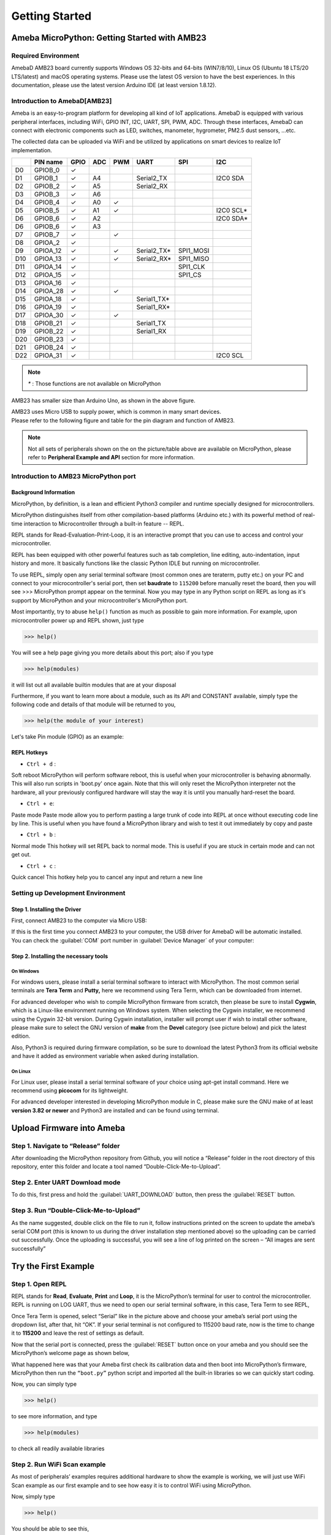 ###############
Getting Started
###############

*****************************************************
Ameba MicroPython: Getting Started with AMB23
*****************************************************

Required Environment
====================

AmebaD AMB23 board currently supports Windows OS 32-bits and 64-bits
(WIN7/8/10), Linux OS (Ubuntu 18 LTS/20 LTS/latest) and macOS operating
systems. Please use the latest OS version to have the best experiences.
In this documentation, please use the latest version Arduino IDE (at
least version 1.8.12).

Introduction to AmebaD[AMB23]
=====================================

Ameba is an easy-to-program platform for developing all kind of IoT
applications. AmebaD is equipped with various peripheral interfaces,
including WiFi, GPIO INT, I2C, UART, SPI, PWM, ADC. Through these
interfaces, AmebaD can connect with electronic components such as LED,
switches, manometer, hygrometer, PM2.5 dust sensors, …etc.

The collected data can be uploaded via WiFi and be utilized by
applications on smart devices to realize IoT implementation.

|image1|

===  ========  ====  ==== ===== ============= ========= =========
|    PIN name  GPIO  ADC   PWM      UART         SPI       I2C
===  ========  ====  ==== ===== ============= ========= =========
D0   GPIOB_0    ✓                  
D1   GPIOB_1    ✓     A4         Serial2_TX             I2C0 SDA
D2   GPIOB_2    ✓     A5         Serial2_RX               
D3   GPIOB_3    ✓     A6            
D4   GPIOB_4    ✓     A0   ✓     
D5   GPIOB_5    ✓     A1   ✓                            I2C0 SCL*
D6   GPIOB_6    ✓     A2                                I2C0 SDA*
D6   GPIOB_6    ✓     A3         
D7   GPIOB_7    ✓          ✓     
D8   GPIOA_2    ✓                
D9   GPIOA_12   ✓          ✓     Serial2_TX*  SPI1_MOSI
D10  GPIOA_13   ✓          ✓     Serial2_RX*  SPI1_MISO  
D11  GPIOA_14   ✓                             SPI1_CLK
D12  GPIOA_15   ✓                             SPI1_CS
D13  GPIOA_16   ✓                  
D14  GPIOA_28   ✓          ✓        
D15  GPIOA_18   ✓                Serial1_TX* 
D16  GPIOA_19   ✓                Serial1_RX*              
D17  GPIOA_30   ✓          ✓                  
D18  GPIOB_21   ✓                Serial1_TX 
D19  GPIOB_22   ✓                Serial1_RX 
D20  GPIOB_23   ✓            
D21  GPIOB_24   ✓           
D22  GPIOA_31   ✓                                       I2C0 SCL
===  ========  ====  ==== ===== ============= ========= =========

.. note::
    `*` : Those functions are not available on MicroPython

AMB23 has smaller size than Arduino Uno, as shown in the above figure.

|image2|

| AMB23 uses Micro USB to supply power, which is common in many smart
  devices.
| Please refer to the following figure and table for the pin diagram and
  function of AMB23.

|image3|

|image4|

 
.. note::
   Not all sets of peripherals shown on the on the picture/table above are
   available on MicroPython, please refer to **Peripheral Example and API**
   section for more information.

Introduction to AMB23 MicroPython port
========================================

Background Information
----------------------

MicroPython, by definition, is a lean and efficient Python3 compiler and
runtime specially designed for microcontrollers.

MicroPython distinguishes itself from other compilation-based platforms
(Arduino etc.) with its powerful method of real-time interaction to
Microcontroller through a built-in feature -- REPL.

REPL stands for Read-Evaluation-Print-Loop, it is an interactive prompt
that you can use to access and control your microcontroller.

REPL has been equipped with other powerful features such as tab
completion, line editing, auto-indentation, input history and more. It
basically functions like the classic Python IDLE but running on
microcontroller.

To use REPL, simply open any serial terminal software (most common ones
are teraterm, putty etc.) on your PC and connect to your
microcontroller's serial port, then set **baudrate** to ``115200`` before
manually reset the board, then you will see >>> MicroPython prompt
appear on the terminal. Now you may type in any Python script on REPL as
long as it's support by MicroPython and your microcontroller's
MicroPython port.

Most importantly, try to abuse ``help()`` function as much as possible to
gain more information. For example, upon microcontroller power up and
REPL shown, just type

>>> help()

You will see a help page giving you more details about this port; also
if you type

>>> help(modules)

it will list out all available builtin modules that are at your disposal

Furthermore, if you want to learn more about a module, such as its API
and CONSTANT available, simply type the following code and details of
that module will be returned to you,

>>> help(the module of your interest)

Let's take Pin module (GPIO) as an example:

|image5|

REPL Hotkeys
------------

-  ``Ctrl + d`` :

Soft reboot MicroPython will perform software reboot, this is useful
when your microcontroller is behaving abnormally. This will also run
scripts in 'boot.py' once again. Note that this will only reset the
MicroPython interpreter not the hardware, all your previously configured
hardware will stay the way it is until you manually hard-reset the
board.

- ``Ctrl + e``:

Paste mode Paste mode allow you to perform pasting a large trunk of code
into REPL at once without executing code line by line. This is useful
when you have found a MicroPython library and wish to test it out
immediately by copy and paste

-  ``Ctrl + b`` :

Normal mode This hotkey will set REPL back to normal mode. This is
useful if you are stuck in certain mode and can not get out.

-  ``Ctrl + c`` :

Quick cancel This hotkey help you to cancel any input and return a new
line

Setting up Development Environment
==================================

Step 1. Installing the Driver
-----------------------------

First, connect AMB23 to the computer via Micro USB:

|image6|

| If this is the first time you connect AMB23 to your computer, the USB
  driver for AmebaD will be automatic installed.
| You can check the :guilabel:`COM` port number in :guilabel:`Device Manager` of your computer:

|image7|

Step 2. Installing the necessary tools
--------------------------------------

On Windows
~~~~~~~~~~

For windows users, please install a serial terminal software to interact
with MicroPython. The most common serial terminals are **Tera Term** and
**Putty,** here we recommend using Tera Term, which can be downloaded
from internet.

For advanced developer who wish to compile MicroPython firmware from
scratch, then please be sure to install **Cygwin**, which is a
Linux-like environment running on Windows system. When selecting the
Cygwin installer, we recommend using the Cygwin 32-bit version. During
Cygwin installation, installer will prompt user if wish to install other
software, please make sure to select the GNU version of **make** from
the **Devel** category (see picture below) and pick the latest edition.

|image8|

Also, Python3 is required during firmware compilation, so be sure to
download the latest Python3 from its official website and have it added
as environment variable when asked during installation.

.. _section-1:

On Linux
~~~~~~~~

For Linux user, please install a serial terminal software of your choice
using apt-get install command. Here we recommend using **picocom** for
its lightweight.

For advanced developer interested in developing MicroPython module in C,
please make sure the GNU make of at least **version 3.82 or newer** and
Python3 are installed and can be found using terminal.

****************************
Upload Firmware into Ameba
****************************

Step 1. Navigate to “Release” folder
=====================================

After downloading the MicroPython repository from Github, you will
notice a “Release” folder in the root directory of this repository,
enter this folder and locate a tool named “Double-Click-Me-to-Upload”.

Step 2. Enter UART Download mode
=================================

To do this, first press and hold the :guilabel:`UART_DOWNLOAD` button, then press
the :guilabel:`RESET` button.

|image9|

Step 3. Run “Double-Click-Me-to-Upload”
=======================================

As the name suggested, double click on the file to run it, follow
instructions printed on the screen to update the ameba’s serial COM port
(this is known to us during the driver installation step mentioned
above) so the uploading can be carried out successfully. Once the
uploading is successful, you will see a line of log printed on the
screen – “All images are sent successfully”

**********************
Try the First Example
**********************

Step 1. Open REPL
==================

|image10|

REPL stands for **Read**, **Evaluate**, **Print** and **Loop**, it is the
MicroPython’s terminal for user to control the microcontroller. REPL is
running on LOG UART, thus we need to open our serial terminal software,
in this case, Tera Term to see REPL,

Once Tera Term is opened, select “Serial” like in the picture above and
choose your ameba’s serial port using the dropdown list, after that, hit
“OK”. If your serial terminal is not configured to 115200 baud rate, now
is the time to change it to **115200** and leave the rest of settings as
default.

Now that the serial port is connected, press the :guilabel:`RESET` button once on
your ameba and you should see the MicroPython’s welcome page as shown
below,

|image11|

What happened here was that your Ameba first check its calibration data
and then boot into MicroPython’s firmware, MicroPython then run the
``“boot.py”`` python script and imported all the built-in libraries so we
can quickly start coding.

Now, you can simply type

>>> help()

to see more information, and type

>>> help(modules)

to check all readily available libraries

Step 2. Run WiFi Scan example
==============================

As most of peripherals’ examples requires additional hardware to show
the example is working, we will just use WiFi Scan example as our first
example and to see how easy it is to control WiFi using MicroPython.

Now, simply type

>>> help()

You should be able to see this,

|image12|

Then simply copy the code highlighted in the red box and paste to REPL
then Enter, you should be able to see the returned result with all
discovered wireless network in your surrounding

|image13|

With this, we can be sure that the MicroPython firmware is correctly
compiled and installed.

**(End)**

-------------------------------------------------------------------------------------------------------------------------------------

.. note::
   If you face any issue, please refer to the :doc:`../../AMB21/support/FAQ` and :doc:`../../AMB21/support/Trouble shooting` page.


.. |image1| image:: /media/ambd_micropython/AMB23_MP_getting_started/image1.png
   :width: 358
   :height: 547
   :scale: 70 %
.. |image2| image:: /media/ambd_micropython/AMB23_MP_getting_started/image2.png
   :width: 334
   :height: 524
   :scale: 70 %
.. |image3| image:: /media/ambd_micropython/AMB23_MP_getting_started/image3.png
   :width: 750
   :height: 390
   :scale: 100 %
.. |image4| image:: /media/ambd_micropython/AMB23_MP_getting_started/image4.png
   :width: 306
   :height: 408
   :scale: 100 %
.. |image5| image:: /media/ambd_micropython/AMB23_MP_getting_started/image5.png
   :width: 752
   :height: 600
   :scale: 70 %
.. |image6| image:: /media/ambd_micropython/AMB23_MP_getting_started/image6.png
   :width: 334
   :height: 524
   :scale: 70 %
.. |image7| image:: /media/ambd_micropython/AMB23_MP_getting_started/image7.jpg
   :width: 625
   :height: 434
   :scale: 70 %
.. |image8| image:: /media/ambd_micropython/AMB23_MP_getting_started/image8.png
   :width: 748
   :height: 425
   :scale: 70 %
.. |image9| image:: /media/ambd_micropython/AMB23_MP_getting_started/image9.png
   :width: 753
   :height: 637
   :scale: 70 %
.. |image10| image:: /media/ambd_micropython/AMB23_MP_getting_started/image10.png
   :width: 752
   :height: 392
   :scale: 70 %
.. |image11| image:: /media/ambd_micropython/AMB23_MP_getting_started/image11.png
   :width: 752
   :height: 394
   :scale: 70 %
.. |image12| image:: /media/ambd_micropython/AMB23_MP_getting_started/image12.jpg
   :width: 752
   :height: 391
   :scale: 70 %
.. |image13| image:: /media/ambd_micropython/AMB23_MP_getting_started/image13.jpg
   :width: 752
   :height: 391
   :scale: 70 %
